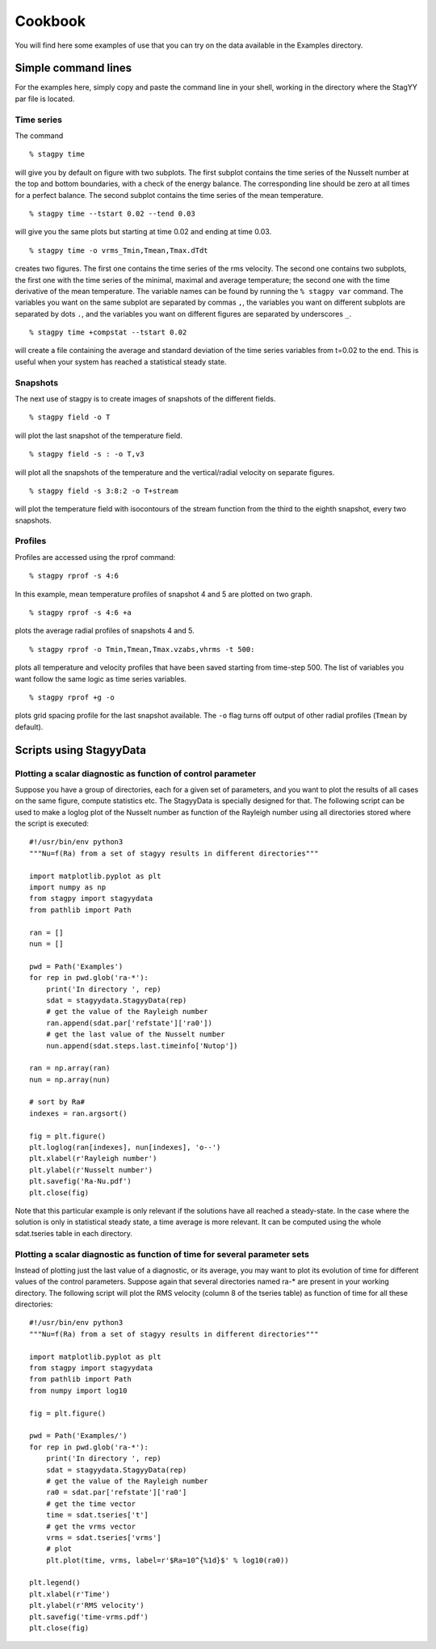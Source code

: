 Cookbook
========
You will find here some examples of use that you can try on the data
available in the Examples directory.

Simple command lines
--------------------
For the examples here, simply copy and paste the command line in your
shell, working in the directory where the StagYY par file is located.

Time series
~~~~~~~~~~~

The command

::

   % stagpy time

will give you by default on figure with two subplots. The first subplot
contains the time series of the Nusselt number at the top and bottom
boundaries, with a check of the energy balance. The corresponding line should
be zero at all times for a perfect balance. The second subplot contains the
time series of the mean temperature.

::

   % stagpy time --tstart 0.02 --tend 0.03

will give you the same plots but starting at time 0.02 and ending at
time 0.03.

::

    % stagpy time -o vrms_Tmin,Tmean,Tmax.dTdt

creates two figures. The first one contains the time series of the rms
velocity. The second one contains two subplots, the first one with the time
series of the minimal, maximal and average temperature; the second one with the
time derivative of the mean temperature. The variable names can be found by
running the ``% stagpy var`` command. The variables you want on the same
subplot are separated by commas ``,``, the variables you want on different
subplots are separated by dots ``.``, and the variables you want on different
figures are separated by underscores ``_``.

::

   % stagpy time +compstat --tstart 0.02

will create a file containing the average and standard deviation of the time
series variables from t=0.02 to the end. This is useful when your system has
reached a statistical steady state.


Snapshots
~~~~~~~~~
The next use of stagpy is to create images of snapshots of the
different fields.

::

   % stagpy field -o T

will plot the last snapshot of the temperature field.

::

   % stagpy field -s : -o T,v3

will plot all the snapshots of the temperature and the vertical/radial velocity
on separate figures.

::

   % stagpy field -s 3:8:2 -o T+stream

will plot the temperature field with isocontours of the stream function from
the third to the eighth snapshot, every two snapshots.

Profiles
~~~~~~~~
Profiles are accessed using the rprof command::

    % stagpy rprof -s 4:6

In this example, mean temperature profiles of snapshot 4 and 5 are
plotted on two graph.

::

    % stagpy rprof -s 4:6 +a

plots the average radial profiles of snapshots 4 and 5.

::

    % stagpy rprof -o Tmin,Tmean,Tmax.vzabs,vhrms -t 500:

plots all temperature and velocity profiles that have been saved starting from
time-step 500. The list of variables you want follow the same logic as time
series variables.

::

    % stagpy rprof +g -o

plots grid spacing profile for the last snapshot available. The ``-o`` flag
turns off output of other radial profiles (``Tmean`` by default).



Scripts using StagyyData
------------------------

Plotting a scalar diagnostic as function of control parameter
~~~~~~~~~~~~~~~~~~~~~~~~~~~~~~~~~~~~~~~~~~~~~~~~~~~~~~~~~~~~~

Suppose you have a group of directories, each for a given set of
parameters, and you want to plot the results of all cases on the same
figure, compute statistics etc. The StagyyData is specially designed
for that. The following script can be used to make a loglog plot of
the Nusselt number as function of the Rayleigh number using
all directories stored where the script is executed::

  #!/usr/bin/env python3
  """Nu=f(Ra) from a set of stagyy results in different directories"""

  import matplotlib.pyplot as plt
  import numpy as np
  from stagpy import stagyydata
  from pathlib import Path

  ran = []
  nun = []

  pwd = Path('Examples')
  for rep in pwd.glob('ra-*'):
      print('In directory ', rep)
      sdat = stagyydata.StagyyData(rep)
      # get the value of the Rayleigh number
      ran.append(sdat.par['refstate']['ra0'])
      # get the last value of the Nusselt number
      nun.append(sdat.steps.last.timeinfo['Nutop'])

  ran = np.array(ran)
  nun = np.array(nun)

  # sort by Ra#
  indexes = ran.argsort()

  fig = plt.figure()
  plt.loglog(ran[indexes], nun[indexes], 'o--')
  plt.xlabel(r'Rayleigh number')
  plt.ylabel(r'Nusselt number')
  plt.savefig('Ra-Nu.pdf')
  plt.close(fig)

Note that this particular example is only relevant if the solutions
have all reached a steady-state. In the case where the solution is
only in statistical steady state, a time average is more relevant. It
can be computed using the whole sdat.tseries table in each directory.

Plotting a scalar diagnostic as function of time for several parameter sets
~~~~~~~~~~~~~~~~~~~~~~~~~~~~~~~~~~~~~~~~~~~~~~~~~~~~~~~~~~~~~~~~~~~~~~~~~~~

Instead of plotting just the last value of a diagnostic, or its
average, you may want to plot its evolution of time for different
values of the control parameters. Suppose again that several
directories named ra-* are present in your working directory. The
following script will plot the RMS velocity (column 8 of the tseries
table) as function of time for all these directories::

  #!/usr/bin/env python3
  """Nu=f(Ra) from a set of stagyy results in different directories"""

  import matplotlib.pyplot as plt
  from stagpy import stagyydata
  from pathlib import Path
  from numpy import log10

  fig = plt.figure()

  pwd = Path('Examples/')
  for rep in pwd.glob('ra-*'):
      print('In directory ', rep)
      sdat = stagyydata.StagyyData(rep)
      # get the value of the Rayleigh number
      ra0 = sdat.par['refstate']['ra0']
      # get the time vector
      time = sdat.tseries['t']
      # get the vrms vector
      vrms = sdat.tseries['vrms']
      # plot
      plt.plot(time, vrms, label=r'$Ra=10^{%1d}$' % log10(ra0))

  plt.legend()
  plt.xlabel(r'Time')
  plt.ylabel(r'RMS velocity')
  plt.savefig('time-vrms.pdf')
  plt.close(fig)

